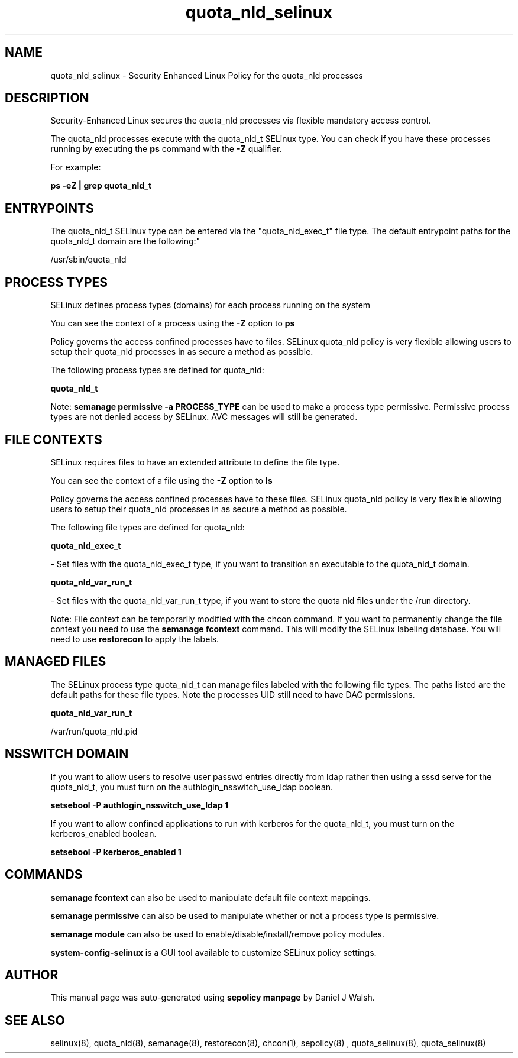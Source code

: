 .TH  "quota_nld_selinux"  "8"  "12-10-19" "quota_nld" "SELinux Policy documentation for quota_nld"
.SH "NAME"
quota_nld_selinux \- Security Enhanced Linux Policy for the quota_nld processes
.SH "DESCRIPTION"

Security-Enhanced Linux secures the quota_nld processes via flexible mandatory access control.

The quota_nld processes execute with the quota_nld_t SELinux type. You can check if you have these processes running by executing the \fBps\fP command with the \fB\-Z\fP qualifier. 

For example:

.B ps -eZ | grep quota_nld_t


.SH "ENTRYPOINTS"

The quota_nld_t SELinux type can be entered via the "quota_nld_exec_t" file type.  The default entrypoint paths for the quota_nld_t domain are the following:"

/usr/sbin/quota_nld
.SH PROCESS TYPES
SELinux defines process types (domains) for each process running on the system
.PP
You can see the context of a process using the \fB\-Z\fP option to \fBps\bP
.PP
Policy governs the access confined processes have to files. 
SELinux quota_nld policy is very flexible allowing users to setup their quota_nld processes in as secure a method as possible.
.PP 
The following process types are defined for quota_nld:

.EX
.B quota_nld_t 
.EE
.PP
Note: 
.B semanage permissive -a PROCESS_TYPE 
can be used to make a process type permissive. Permissive process types are not denied access by SELinux. AVC messages will still be generated.

.SH FILE CONTEXTS
SELinux requires files to have an extended attribute to define the file type. 
.PP
You can see the context of a file using the \fB\-Z\fP option to \fBls\bP
.PP
Policy governs the access confined processes have to these files. 
SELinux quota_nld policy is very flexible allowing users to setup their quota_nld processes in as secure a method as possible.
.PP 
The following file types are defined for quota_nld:


.EX
.PP
.B quota_nld_exec_t 
.EE

- Set files with the quota_nld_exec_t type, if you want to transition an executable to the quota_nld_t domain.


.EX
.PP
.B quota_nld_var_run_t 
.EE

- Set files with the quota_nld_var_run_t type, if you want to store the quota nld files under the /run directory.


.PP
Note: File context can be temporarily modified with the chcon command.  If you want to permanently change the file context you need to use the 
.B semanage fcontext 
command.  This will modify the SELinux labeling database.  You will need to use
.B restorecon
to apply the labels.

.SH "MANAGED FILES"

The SELinux process type quota_nld_t can manage files labeled with the following file types.  The paths listed are the default paths for these file types.  Note the processes UID still need to have DAC permissions.

.br
.B quota_nld_var_run_t

	/var/run/quota_nld\.pid
.br

.SH NSSWITCH DOMAIN

.PP
If you want to allow users to resolve user passwd entries directly from ldap rather then using a sssd serve for the quota_nld_t, you must turn on the authlogin_nsswitch_use_ldap boolean.

.EX
.B setsebool -P authlogin_nsswitch_use_ldap 1
.EE

.PP
If you want to allow confined applications to run with kerberos for the quota_nld_t, you must turn on the kerberos_enabled boolean.

.EX
.B setsebool -P kerberos_enabled 1
.EE

.SH "COMMANDS"
.B semanage fcontext
can also be used to manipulate default file context mappings.
.PP
.B semanage permissive
can also be used to manipulate whether or not a process type is permissive.
.PP
.B semanage module
can also be used to enable/disable/install/remove policy modules.

.PP
.B system-config-selinux 
is a GUI tool available to customize SELinux policy settings.

.SH AUTHOR	
This manual page was auto-generated using 
.B "sepolicy manpage"
by Daniel J Walsh.

.SH "SEE ALSO"
selinux(8), quota_nld(8), semanage(8), restorecon(8), chcon(1), sepolicy(8)
, quota_selinux(8), quota_selinux(8)